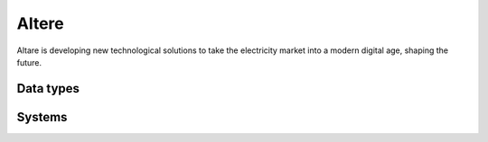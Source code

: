 .. _system_altere:

.. rst-class:: center-title

==========
Altere
==========
Altare is  developing new technological solutions to take the electricity market into a modern digital age, shaping the future. 

Data types
^^^^^^^^^^

.. list-table::
   :header-rows: 1
   :widths: 80, 10,10

   * - Data type
     - Input
     - Output

Systems
^^^^^^^^^^

.. panels::
    :body: text-left
    :container: container-lg pb-3
    :column: col-lg-4 col-md-4 col-sm-6 col-xs-12 p-2 custom-card

    **Altere**

    
    .. link-button:: system/altere
        :type: ref
        :text: Read more
        :classes: read-more
    ---